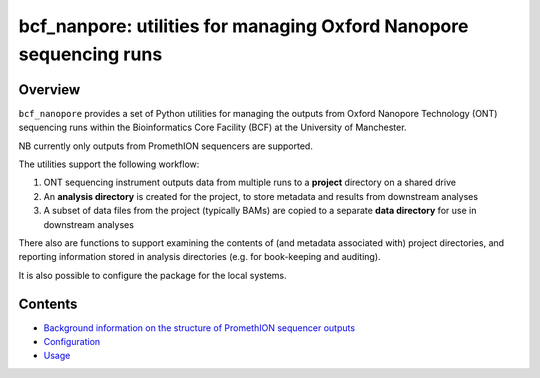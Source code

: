 ===================================================================
bcf_nanpore: utilities for managing Oxford Nanopore sequencing runs
===================================================================

--------
Overview
--------

``bcf_nanopore`` provides a set of Python utilities for managing the
outputs from Oxford Nanopore Technology (ONT) sequencing runs within
the Bioinformatics Core Facility (BCF) at the University of
Manchester.

NB currently only outputs from PromethION sequencers are supported.

The utilities support the following workflow:

1. ONT sequencing instrument outputs data from multiple runs to a
   **project** directory on a shared drive
2. An **analysis directory** is created for the project, to store
   metadata and results from downstream analyses
3. A subset of data files from the project (typically BAMs) are
   copied to a separate **data directory** for use in downstream
   analyses

There also are functions to support examining the contents of (and
metadata associated with) project directories, and reporting information
stored in analysis directories (e.g. for book-keeping and auditing).

It is also possible to configure the package for the local systems.

--------
Contents
--------

* `Background information on the structure of PromethION sequencer outputs <background.rst>`_
* `Configuration <configuration.rst>`_
* `Usage <usage.rst>`_
